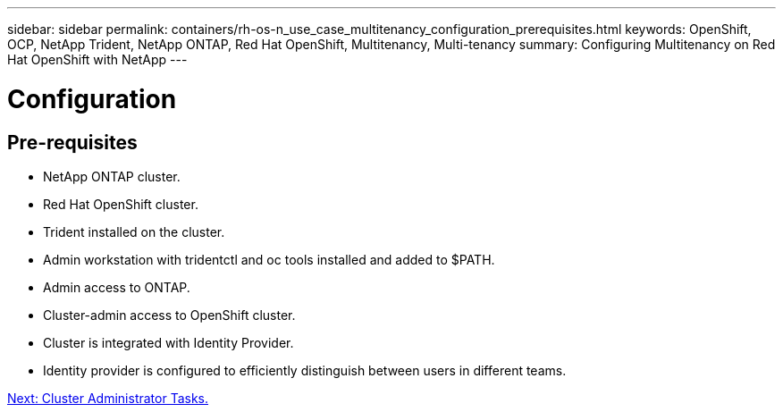 ---
sidebar: sidebar
permalink: containers/rh-os-n_use_case_multitenancy_configuration_prerequisites.html
keywords: OpenShift, OCP, NetApp Trident, NetApp ONTAP, Red Hat OpenShift, Multitenancy, Multi-tenancy
summary: Configuring Multitenancy on Red Hat OpenShift with NetApp
---

= Configuration
:hardbreaks:
:nofooter:
:icons: font
:linkattrs:
:imagesdir: ./../media/


== Pre-requisites

* NetApp ONTAP cluster.
*	Red Hat OpenShift cluster.
*	Trident installed on the cluster.
*	Admin workstation with tridentctl and oc tools installed and added to $PATH.
*	Admin access to ONTAP.
*	Cluster-admin access to OpenShift cluster.
*	Cluster is integrated with Identity Provider.
* Identity provider is configured to efficiently distinguish between users in different teams.

link:rh-os-n_use_case_multitenancy_cluster_admin_tasks.html[Next: Cluster Administrator Tasks.]

